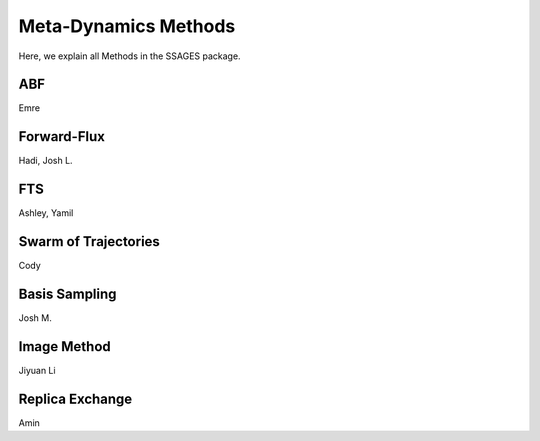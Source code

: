 Meta-Dynamics Methods
=====================

Here, we explain all Methods in the SSAGES package.

ABF
---

Emre

Forward-Flux
------------

Hadi, Josh L.

FTS
---

Ashley, Yamil

Swarm of Trajectories
---------------------

Cody

Basis Sampling
--------------

Josh M.

Image Method
------------

Jiyuan Li

Replica Exchange
----------------

Amin
